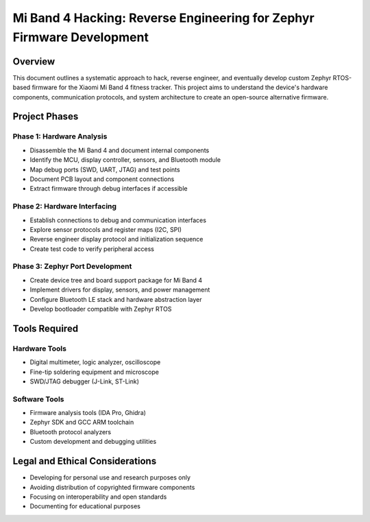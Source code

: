 .. _mi_band_4_hacking:

Mi Band 4 Hacking: Reverse Engineering for Zephyr Firmware Development
######################################################################

Overview
********

This document outlines a systematic approach to hack, reverse engineer, and eventually develop custom Zephyr RTOS-based firmware for the Xiaomi Mi Band 4 fitness tracker. This project aims to understand the device's hardware components, communication protocols, and system architecture to create an open-source alternative firmware.

.. figure:: https://drive.usercontent.google.com/download?id=1g44uAQ1IyI3A14zDLAE7VUMIhdhL3se8&export=download&authuser=0&confirm=t&uuid=b97bf037-8b2b-487d-a0da-9e7c0ccee62f&at=AEz70l5TFz3V6LUfQkImtMBsGYIA:1742656519586

Project Phases
*************

Phase 1: Hardware Analysis
=========================

* Disassemble the Mi Band 4 and document internal components
* Identify the MCU, display controller, sensors, and Bluetooth module
* Map debug ports (SWD, UART, JTAG) and test points
* Document PCB layout and component connections
* Extract firmware through debug interfaces if accessible

Phase 2: Hardware Interfacing
===========================

* Establish connections to debug and communication interfaces
* Explore sensor protocols and register maps (I2C, SPI)
* Reverse engineer display protocol and initialization sequence
* Create test code to verify peripheral access

Phase 3: Zephyr Port Development
==============================

* Create device tree and board support package for Mi Band 4
* Implement drivers for display, sensors, and power management
* Configure Bluetooth LE stack and hardware abstraction layer
* Develop bootloader compatible with Zephyr RTOS

Tools Required
************

Hardware Tools
============

* Digital multimeter, logic analyzer, oscilloscope
* Fine-tip soldering equipment and microscope
* SWD/JTAG debugger (J-Link, ST-Link)

Software Tools
============

* Firmware analysis tools (IDA Pro, Ghidra)
* Zephyr SDK and GCC ARM toolchain
* Bluetooth protocol analyzers
* Custom development and debugging utilities

Legal and Ethical Considerations
******************************

* Developing for personal use and research purposes only
* Avoiding distribution of copyrighted firmware components
* Focusing on interoperability and open standards
* Documenting for educational purposes
